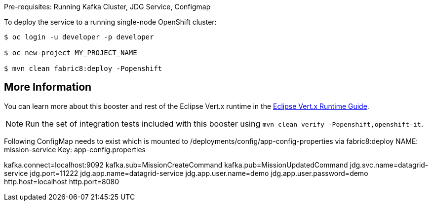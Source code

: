 Pre-requisites: Running Kafka Cluster, JDG Service, Configmap

To deploy the service to a running single-node OpenShift cluster:
[source,bash,options="nowrap",subs="attributes+"]
----
$ oc login -u developer -p developer

$ oc new-project MY_PROJECT_NAME

$ mvn clean fabric8:deploy -Popenshift
----

== More Information
You can learn more about this booster and rest of the Eclipse Vert.x runtime in the link:http://launcher.fabric8.io/docs/vertx-runtime.html[Eclipse Vert.x Runtime Guide].

NOTE: Run the set of integration tests included with this booster using `mvn clean verify -Popenshift,openshift-it`.


Following ConfigMap needs to exist which is mounted to /deployments/config/app-config-properties via fabric8:deploy
NAME: mission-service
Key: app-config.properties

--
kafka.connect=localhost:9092
kafka.sub=MissionCreateCommand
kafka.pub=MissionUpdatedCommand
jdg.svc.name=datagrid-service
jdg.port=11222
jdg.app.name=datagrid-service
jdg.app.user.name=demo
jdg.app.user.password=demo
http.host=localhost
http.port=8080
--

